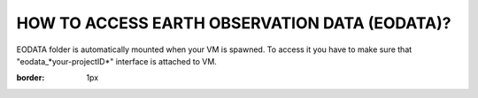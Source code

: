 HOW TO ACCESS EARTH OBSERVATION DATA (EODATA)?
==============================================
EODATA folder is automatically mounted when your VM is spawned.
To access it you have to make sure that "eodata_*your-projectID*" interface is attached to VM.

.. image:: eodata_horizon.png
:border: 1px
